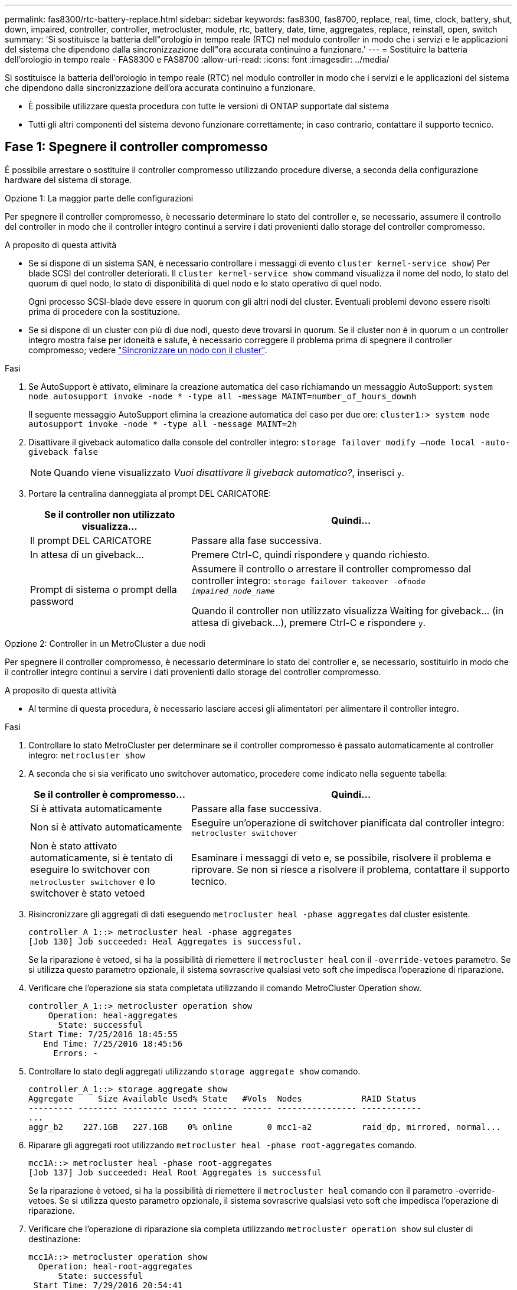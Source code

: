 ---
permalink: fas8300/rtc-battery-replace.html 
sidebar: sidebar 
keywords: fas8300, fas8700, replace, real, time, clock, battery, shut, down, impaired, controller, controller, metrocluster, module, rtc, battery, date, time, aggregates, replace, reinstall, open, switch 
summary: 'Si sostituisce la batteria dell"orologio in tempo reale (RTC) nel modulo controller in modo che i servizi e le applicazioni del sistema che dipendono dalla sincronizzazione dell"ora accurata continuino a funzionare.' 
---
= Sostituire la batteria dell'orologio in tempo reale - FAS8300 e FAS8700
:allow-uri-read: 
:icons: font
:imagesdir: ../media/


[role="lead"]
Si sostituisce la batteria dell'orologio in tempo reale (RTC) nel modulo controller in modo che i servizi e le applicazioni del sistema che dipendono dalla sincronizzazione dell'ora accurata continuino a funzionare.

* È possibile utilizzare questa procedura con tutte le versioni di ONTAP supportate dal sistema
* Tutti gli altri componenti del sistema devono funzionare correttamente; in caso contrario, contattare il supporto tecnico.




== Fase 1: Spegnere il controller compromesso

È possibile arrestare o sostituire il controller compromesso utilizzando procedure diverse, a seconda della configurazione hardware del sistema di storage.

[role="tabbed-block"]
====
.Opzione 1: La maggior parte delle configurazioni
--
Per spegnere il controller compromesso, è necessario determinare lo stato del controller e, se necessario, assumere il controllo del controller in modo che il controller integro continui a servire i dati provenienti dallo storage del controller compromesso.

.A proposito di questa attività
* Se si dispone di un sistema SAN, è necessario controllare i messaggi di evento  `cluster kernel-service show`) Per blade SCSI del controller deteriorati. Il `cluster kernel-service show` command visualizza il nome del nodo, lo stato del quorum di quel nodo, lo stato di disponibilità di quel nodo e lo stato operativo di quel nodo.
+
Ogni processo SCSI-blade deve essere in quorum con gli altri nodi del cluster. Eventuali problemi devono essere risolti prima di procedere con la sostituzione.

* Se si dispone di un cluster con più di due nodi, questo deve trovarsi in quorum. Se il cluster non è in quorum o un controller integro mostra false per idoneità e salute, è necessario correggere il problema prima di spegnere il controller compromesso; vedere link:https://docs.netapp.com/us-en/ontap/system-admin/synchronize-node-cluster-task.html?q=Quorum["Sincronizzare un nodo con il cluster"^].


.Fasi
. Se AutoSupport è attivato, eliminare la creazione automatica del caso richiamando un messaggio AutoSupport: `system node autosupport invoke -node * -type all -message MAINT=number_of_hours_downh`
+
Il seguente messaggio AutoSupport elimina la creazione automatica del caso per due ore: `cluster1:> system node autosupport invoke -node * -type all -message MAINT=2h`

. Disattivare il giveback automatico dalla console del controller integro: `storage failover modify –node local -auto-giveback false`
+

NOTE: Quando viene visualizzato _Vuoi disattivare il giveback automatico?_, inserisci `y`.

. Portare la centralina danneggiata al prompt DEL CARICATORE:
+
[cols="1,2"]
|===
| Se il controller non utilizzato visualizza... | Quindi... 


 a| 
Il prompt DEL CARICATORE
 a| 
Passare alla fase successiva.



 a| 
In attesa di un giveback...
 a| 
Premere Ctrl-C, quindi rispondere `y` quando richiesto.



 a| 
Prompt di sistema o prompt della password
 a| 
Assumere il controllo o arrestare il controller compromesso dal controller integro: `storage failover takeover -ofnode _impaired_node_name_`

Quando il controller non utilizzato visualizza Waiting for giveback... (in attesa di giveback...), premere Ctrl-C e rispondere `y`.

|===


--
.Opzione 2: Controller in un MetroCluster a due nodi
--
Per spegnere il controller compromesso, è necessario determinare lo stato del controller e, se necessario, sostituirlo in modo che il controller integro continui a servire i dati provenienti dallo storage del controller compromesso.

.A proposito di questa attività
* Al termine di questa procedura, è necessario lasciare accesi gli alimentatori per alimentare il controller integro.


.Fasi
. Controllare lo stato MetroCluster per determinare se il controller compromesso è passato automaticamente al controller integro: `metrocluster show`
. A seconda che si sia verificato uno switchover automatico, procedere come indicato nella seguente tabella:
+
[cols="1,2"]
|===
| Se il controller è compromesso... | Quindi... 


 a| 
Si è attivata automaticamente
 a| 
Passare alla fase successiva.



 a| 
Non si è attivato automaticamente
 a| 
Eseguire un'operazione di switchover pianificata dal controller integro: `metrocluster switchover`



 a| 
Non è stato attivato automaticamente, si è tentato di eseguire lo switchover con `metrocluster switchover` e lo switchover è stato vetoed
 a| 
Esaminare i messaggi di veto e, se possibile, risolvere il problema e riprovare. Se non si riesce a risolvere il problema, contattare il supporto tecnico.

|===
. Risincronizzare gli aggregati di dati eseguendo `metrocluster heal -phase aggregates` dal cluster esistente.
+
[listing]
----
controller_A_1::> metrocluster heal -phase aggregates
[Job 130] Job succeeded: Heal Aggregates is successful.
----
+
Se la riparazione è vetoed, si ha la possibilità di riemettere il `metrocluster heal` con il `-override-vetoes` parametro. Se si utilizza questo parametro opzionale, il sistema sovrascrive qualsiasi veto soft che impedisca l'operazione di riparazione.

. Verificare che l'operazione sia stata completata utilizzando il comando MetroCluster Operation show.
+
[listing]
----
controller_A_1::> metrocluster operation show
    Operation: heal-aggregates
      State: successful
Start Time: 7/25/2016 18:45:55
   End Time: 7/25/2016 18:45:56
     Errors: -
----
. Controllare lo stato degli aggregati utilizzando `storage aggregate show` comando.
+
[listing]
----
controller_A_1::> storage aggregate show
Aggregate     Size Available Used% State   #Vols  Nodes            RAID Status
--------- -------- --------- ----- ------- ------ ---------------- ------------
...
aggr_b2    227.1GB   227.1GB    0% online       0 mcc1-a2          raid_dp, mirrored, normal...
----
. Riparare gli aggregati root utilizzando `metrocluster heal -phase root-aggregates` comando.
+
[listing]
----
mcc1A::> metrocluster heal -phase root-aggregates
[Job 137] Job succeeded: Heal Root Aggregates is successful
----
+
Se la riparazione è vetoed, si ha la possibilità di riemettere il `metrocluster heal` comando con il parametro -override-vetoes. Se si utilizza questo parametro opzionale, il sistema sovrascrive qualsiasi veto soft che impedisca l'operazione di riparazione.

. Verificare che l'operazione di riparazione sia completa utilizzando `metrocluster operation show` sul cluster di destinazione:
+
[listing]
----

mcc1A::> metrocluster operation show
  Operation: heal-root-aggregates
      State: successful
 Start Time: 7/29/2016 20:54:41
   End Time: 7/29/2016 20:54:42
     Errors: -
----
. Sul modulo controller guasto, scollegare gli alimentatori.


--
====


== Fase 2: Rimuovere il modulo controller

Per accedere ai componenti all'interno del modulo controller, è necessario rimuovere il modulo controller dallo chassis.

Per rimuovere il modulo controller dal telaio, è possibile utilizzare l'animazione, l'illustrazione o i passaggi scritti riportati di seguito.

.Animazione - rimuovere il modulo controller
video::75b6fa91-96b9-4323-b156-aae10007c9a5[panopto]
image::../media/drw_A400_Remove_controller.png[Rilascio del modulo controller]

.Fasi
. Se non si è già collegati a terra, mettere a terra l'utente.
. Rilasciare i fermi dei cavi di alimentazione, quindi scollegare i cavi dagli alimentatori.
. Allentare il gancio e la fascetta che fissano i cavi al dispositivo di gestione dei cavi, quindi scollegare i cavi di sistema e gli SFP (se necessario) dal modulo controller, tenendo traccia del punto in cui sono stati collegati i cavi.
+
Lasciare i cavi nel dispositivo di gestione dei cavi in modo che quando si reinstalla il dispositivo di gestione dei cavi, i cavi siano organizzati.

. Rimuovere il dispositivo di gestione dei cavi dal modulo controller e metterlo da parte.
. Premere verso il basso entrambi i fermi di bloccaggio, quindi ruotare entrambi i fermi verso il basso contemporaneamente.
+
Il modulo controller si sposta leggermente fuori dallo chassis.

. Estrarre il modulo controller dal telaio.
+
Assicurarsi di sostenere la parte inferiore del modulo controller mentre lo si sposta fuori dallo chassis.

. Posizionare il modulo controller su una superficie piana e stabile.




== Fase 3: Sostituire la batteria RTC

È necessario individuare la batteria RTC all'interno del modulo del controller, quindi seguire la sequenza specifica di passaggi. Consultare la mappa FRU all'interno del modulo controller per individuare la posizione della batteria RTC.

Per sostituire la batteria RTC, è possibile utilizzare la seguente animazione, illustrazione o procedura scritta.

.Animazione - sostituire la batteria RTC
video::80fe7a9b-de6f-46e0-a18b-aadb0157263d[panopto]
image::../media/drw_A400_rtc-batt.png[Batteria rtc drw A400]

.Fasi
. Se non si è già collegati a terra, mettere a terra l'utente.
. Aprire il condotto dell'aria:
+
.. Premere le linguette di bloccaggio sui lati del condotto dell'aria verso il centro del modulo controller.
.. Far scorrere il condotto dell'aria verso la parte posteriore del modulo controller, quindi ruotarlo verso l'alto fino a portarlo in posizione completamente aperta.


. Individuare, rimuovere e sostituire la batteria RTC:
+
.. Utilizzando la mappa FRU, individuare la batteria RTC sul modulo controller.
.. Estrarre delicatamente la batteria dal supporto, ruotarla verso l'esterno, quindi estrarla dal supporto.
+

NOTE: Prendere nota della polarità della batteria mentre viene rimossa dal supporto. La batteria è contrassegnata con un segno più e deve essere posizionata correttamente nel supporto. Un segno più vicino al supporto indica come posizionare la batteria.

.. Rimuovere la batteria di ricambio dalla confezione antistatica per la spedizione.
.. Prendere nota della polarità della batteria RTC, quindi inserirla nel supporto inclinandola e spingendola verso il basso.


. Controllare visivamente che la batteria sia completamente installata nel supporto e che la polarità sia corretta.
. Chiudere il condotto dell'aria.




== Fase 4: Reinstallare il modulo controller e impostare data/ora dopo la sostituzione della batteria RTC

Dopo aver sostituito un componente all'interno del modulo controller, è necessario reinstallare il modulo controller nello chassis del sistema, reimpostare l'ora e la data sul controller, quindi avviarlo.

Per installare il modulo controller nel telaio, è possibile utilizzare l'animazione, l'illustrazione o i passaggi scritti riportati di seguito.

.Animazione - Installazione del modulo controller
video::9249fdb8-1522-437d-9280-aae10007c97b[panopto]
image::../media/drw_A400_Install_controller_source.png[Installazione della centralina]

.Fasi
. Se non è già stato fatto, chiudere il condotto dell'aria o il coperchio del modulo controller.
. Allineare l'estremità del modulo controller con l'apertura dello chassis, quindi spingere delicatamente il modulo controller a metà nel sistema.
+
Non inserire completamente il modulo controller nel telaio fino a quando non viene richiesto.

. Ricable il sistema, come necessario.
+
Se sono stati rimossi i convertitori multimediali (QSFP o SFP), ricordarsi di reinstallarli se si utilizzano cavi in fibra ottica.

. Se gli alimentatori sono stati scollegati, ricollegarli e reinstallare i fermi dei cavi di alimentazione.
. Completare l'installazione del modulo controller:
+
.. Utilizzando i fermi di bloccaggio, spingere con decisione il modulo controller nel telaio fino a quando non raggiunge la scheda intermedia e non è completamente inserito.
+
I fermi di bloccaggio si sollevano quando il modulo controller è completamente inserito.

+

NOTE: Non esercitare una forza eccessiva quando si fa scorrere il modulo controller nel telaio per evitare di danneggiare i connettori.

+
Il modulo controller inizia ad avviarsi non appena viene inserito completamente nello chassis. Prepararsi ad interrompere il processo di avvio.

.. Inserire completamente il modulo controller nel telaio ruotando i fermi di bloccaggio verso l'alto, inclinandoli in modo da liberare i perni di bloccaggio, spingere delicatamente il controller fino in fondo, quindi abbassare i fermi di bloccaggio in posizione di blocco.
.. Se non è già stato fatto, reinstallare il dispositivo di gestione dei cavi.
.. Interrompere il normale processo di avvio e avviare IL CARICATORE premendo `Ctrl-C`.
+

NOTE: Se il sistema si arresta nel menu di avvio, selezionare l'opzione per avviare IL CARICATORE.



. Ripristinare l'ora e la data sul controller:
+
.. Controllare la data e l'ora del controller integro con `show date` comando.
.. Al prompt DEL CARICATORE sul controller di destinazione, controllare l'ora e la data.
.. Se necessario, modificare la data con `set date mm/dd/yyyy` comando.
.. Se necessario, impostare l'ora, in GMT, utilizzando `set time hh:mm:ss` comando.
.. Confermare la data e l'ora sul controller di destinazione.


. Al prompt DEL CARICATORE, immettere `bye` Reinizializzare le schede PCIe e gli altri componenti e lasciare riavviare il controller.
. Riportare il controller al funzionamento normale restituendo lo storage: `storage failover giveback -ofnode _impaired_node_name_`
. Se il giveback automatico è stato disattivato, riabilitarlo: `storage failover modify -node local -auto-giveback true`




== Fase 5: Switch back aggregates in una configurazione MetroCluster a due nodi

Una volta completata la sostituzione dell'unità FRU in una configurazione MetroCluster a due nodi, è possibile eseguire l'operazione di switchback dell'unità MetroCluster. In questo modo, la configurazione torna al suo normale stato operativo, con le macchine virtuali dello storage di origine sincronizzata (SVM) sul sito precedentemente compromesso ora attive e che forniscono i dati dai pool di dischi locali.

Questa attività si applica solo alle configurazioni MetroCluster a due nodi.

.Fasi
. Verificare che tutti i nodi si trovino in `enabled` stato: `metrocluster node show`
+
[listing]
----
cluster_B::>  metrocluster node show

DR                           Configuration  DR
Group Cluster Node           State          Mirroring Mode
----- ------- -------------- -------------- --------- --------------------
1     cluster_A
              controller_A_1 configured     enabled   heal roots completed
      cluster_B
              controller_B_1 configured     enabled   waiting for switchback recovery
2 entries were displayed.
----
. Verificare che la risincronizzazione sia completa su tutte le SVM: `metrocluster vserver show`
. Verificare che tutte le migrazioni LIF automatiche eseguite dalle operazioni di riparazione siano state completate correttamente: `metrocluster check lif show`
. Eseguire lo switchback utilizzando `metrocluster switchback` comando da qualsiasi nodo del cluster esistente.
. Verificare che l'operazione di switchback sia stata completata: `metrocluster show`
+
L'operazione di switchback è ancora in esecuzione quando un cluster si trova in `waiting-for-switchback` stato:

+
[listing]
----
cluster_B::> metrocluster show
Cluster              Configuration State    Mode
--------------------	------------------- 	---------
 Local: cluster_B configured       	switchover
Remote: cluster_A configured       	waiting-for-switchback
----
+
L'operazione di switchback è completa quando i cluster si trovano in `normal` stato:

+
[listing]
----
cluster_B::> metrocluster show
Cluster              Configuration State    Mode
--------------------	------------------- 	---------
 Local: cluster_B configured      		normal
Remote: cluster_A configured      		normal
----
+
Se il completamento di uno switchback richiede molto tempo, è possibile verificare lo stato delle linee di base in corso utilizzando `metrocluster config-replication resync-status show` comando.

. Ripristinare le configurazioni SnapMirror o SnapVault.




== Fase 6: Restituire la parte guasta a NetApp

Restituire la parte guasta a NetApp, come descritto nelle istruzioni RMA fornite con il kit. Vedere https://mysupport.netapp.com/site/info/rma["Parti restituita  sostituzioni"] per ulteriori informazioni.
